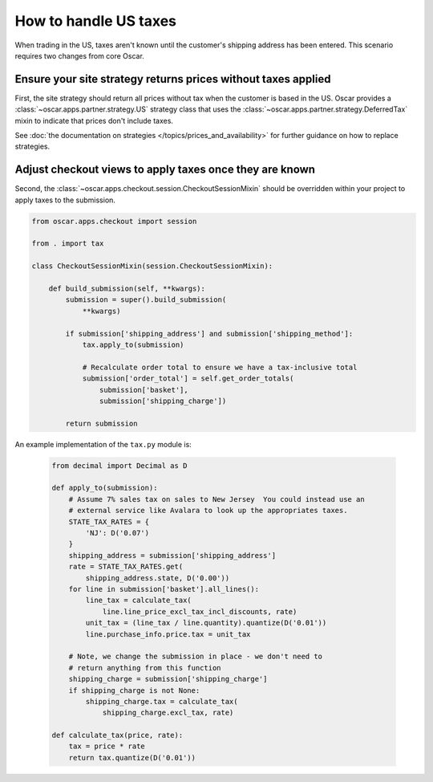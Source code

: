 ======================
How to handle US taxes
======================

When trading in the US, taxes aren't known until the customer's shipping
address has been entered.  This scenario requires two changes from core Oscar.

Ensure your site strategy returns prices without taxes applied
--------------------------------------------------------------

First, the site strategy should return all prices without tax when the customer
is based in the US.  Oscar provides a :class:`~oscar.apps.partner.strategy.US`
strategy class that uses the :class:`~oscar.apps.partner.strategy.DeferredTax`
mixin to indicate that prices don't include taxes.

See :doc:`the documentation on strategies </topics/prices_and_availability>`
for further guidance on how to replace strategies.

Adjust checkout views to apply taxes once they are known
--------------------------------------------------------

Second, the :class:`~oscar.apps.checkout.session.CheckoutSessionMixin`
should be overridden within your project to apply taxes
to the submission.

.. code-block:: python

    from oscar.apps.checkout import session

    from . import tax

    class CheckoutSessionMixin(session.CheckoutSessionMixin):

        def build_submission(self, **kwargs):
            submission = super().build_submission(
                **kwargs)

            if submission['shipping_address'] and submission['shipping_method']:
                tax.apply_to(submission)

                # Recalculate order total to ensure we have a tax-inclusive total
                submission['order_total'] = self.get_order_totals(
                    submission['basket'],
                    submission['shipping_charge'])

            return submission

An example implementation of the ``tax.py`` module is:

   .. code-block:: python

    from decimal import Decimal as D

    def apply_to(submission):
        # Assume 7% sales tax on sales to New Jersey  You could instead use an
        # external service like Avalara to look up the appropriates taxes.
        STATE_TAX_RATES = {
            'NJ': D('0.07')
        }
        shipping_address = submission['shipping_address']
        rate = STATE_TAX_RATES.get(
            shipping_address.state, D('0.00'))
        for line in submission['basket'].all_lines():
            line_tax = calculate_tax(
                line.line_price_excl_tax_incl_discounts, rate)
            unit_tax = (line_tax / line.quantity).quantize(D('0.01'))
            line.purchase_info.price.tax = unit_tax

        # Note, we change the submission in place - we don't need to
        # return anything from this function
        shipping_charge = submission['shipping_charge']
        if shipping_charge is not None:
            shipping_charge.tax = calculate_tax(
                shipping_charge.excl_tax, rate)

    def calculate_tax(price, rate):
        tax = price * rate
        return tax.quantize(D('0.01'))
